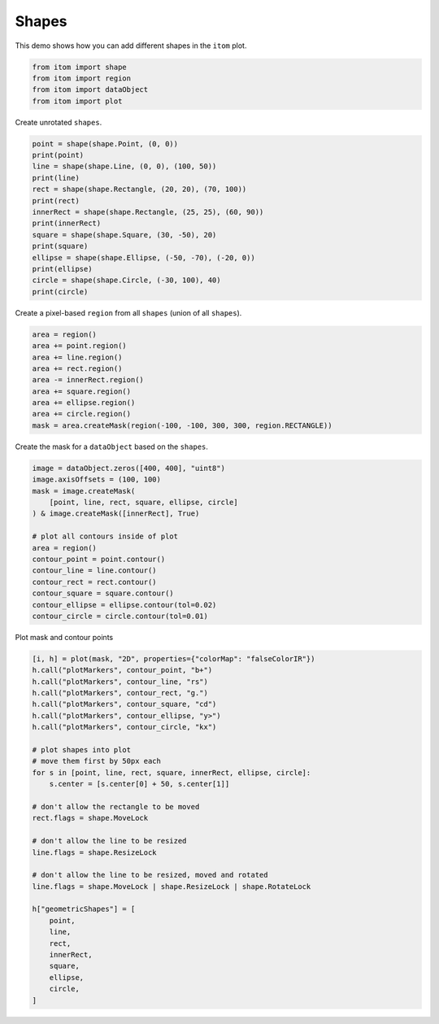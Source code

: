 
.. DO NOT EDIT.
.. THIS FILE WAS AUTOMATICALLY GENERATED BY SPHINX-GALLERY.
.. TO MAKE CHANGES, EDIT THE SOURCE PYTHON FILE:
.. "11_demos\plots\demo_Shapes.py"
.. LINE NUMBERS ARE GIVEN BELOW.

.. only:: html

    .. note::
        :class: sphx-glr-download-link-note

        Click :ref:`here <sphx_glr_download_11_demos_plots_demo_Shapes.py>`
        to download the full example code

.. rst-class:: sphx-glr-example-title

.. _sphx_glr_11_demos_plots_demo_Shapes.py:

Shapes
======================

This demo shows how you can add different shapes in the ``itom`` plot.

.. GENERATED FROM PYTHON SOURCE LINES 5-11

.. code-block:: default


    from itom import shape
    from itom import region
    from itom import dataObject
    from itom import plot








.. GENERATED FROM PYTHON SOURCE LINES 13-14

Create unrotated ``shapes``.

.. GENERATED FROM PYTHON SOURCE LINES 14-29

.. code-block:: default

    point = shape(shape.Point, (0, 0))
    print(point)
    line = shape(shape.Line, (0, 0), (100, 50))
    print(line)
    rect = shape(shape.Rectangle, (20, 20), (70, 100))
    print(rect)
    innerRect = shape(shape.Rectangle, (25, 25), (60, 90))
    print(innerRect)
    square = shape(shape.Square, (30, -50), 20)
    print(square)
    ellipse = shape(shape.Ellipse, (-50, -70), (-20, 0))
    print(ellipse)
    circle = shape(shape.Circle, (-30, 100), 40)
    print(circle)





.. rst-class:: sphx-glr-script-out

 Out:

 .. code-block:: none

    shape(Point, (0, 0), index: -1)
    shape(Line, (0, 0) - (100, 50), index: -1)
    shape(Rectangle, (20, 20) - (70, 100), index: -1)
    shape(Rectangle, (25, 25) - (60, 90), index: -1)
    shape(Square, center (30, -50), l: 10, index: -1)
    shape(Ellipse, center (-35, -35), (a=15, b=35), index: -1)
    shape(Circle, center (-30, 100), r: 40, index: -1)




.. GENERATED FROM PYTHON SOURCE LINES 30-31

Create a pixel-based ``region`` from all ``shapes`` (union of all ``shapes``).

.. GENERATED FROM PYTHON SOURCE LINES 31-41

.. code-block:: default

    area = region()
    area += point.region()
    area += line.region()
    area += rect.region()
    area -= innerRect.region()
    area += square.region()
    area += ellipse.region()
    area += circle.region()
    mask = area.createMask(region(-100, -100, 300, 300, region.RECTANGLE))








.. GENERATED FROM PYTHON SOURCE LINES 42-43

Create the mask for a ``dataObject`` based on the ``shapes``.

.. GENERATED FROM PYTHON SOURCE LINES 43-58

.. code-block:: default

    image = dataObject.zeros([400, 400], "uint8")
    image.axisOffsets = (100, 100)
    mask = image.createMask(
        [point, line, rect, square, ellipse, circle]
    ) & image.createMask([innerRect], True)

    # plot all contours inside of plot
    area = region()
    contour_point = point.contour()
    contour_line = line.contour()
    contour_rect = rect.contour()
    contour_square = square.contour()
    contour_ellipse = ellipse.contour(tol=0.02)
    contour_circle = circle.contour(tol=0.01)








.. GENERATED FROM PYTHON SOURCE LINES 59-60

Plot mask and contour points

.. GENERATED FROM PYTHON SOURCE LINES 60-92

.. code-block:: default

    [i, h] = plot(mask, "2D", properties={"colorMap": "falseColorIR"})
    h.call("plotMarkers", contour_point, "b+")
    h.call("plotMarkers", contour_line, "rs")
    h.call("plotMarkers", contour_rect, "g.")
    h.call("plotMarkers", contour_square, "cd")
    h.call("plotMarkers", contour_ellipse, "y>")
    h.call("plotMarkers", contour_circle, "kx")

    # plot shapes into plot
    # move them first by 50px each
    for s in [point, line, rect, square, innerRect, ellipse, circle]:
        s.center = [s.center[0] + 50, s.center[1]]

    # don't allow the rectangle to be moved
    rect.flags = shape.MoveLock

    # don't allow the line to be resized
    line.flags = shape.ResizeLock

    # don't allow the line to be resized, moved and rotated
    line.flags = shape.MoveLock | shape.ResizeLock | shape.RotateLock

    h["geometricShapes"] = [
        point,
        line,
        rect,
        innerRect,
        square,
        ellipse,
        circle,
    ]








.. GENERATED FROM PYTHON SOURCE LINES 93-94

.. image:: ../_static/demoShapes_1.png
   :width: 100%


.. rst-class:: sphx-glr-timing

   **Total running time of the script:** ( 0 minutes  0.083 seconds)


.. _sphx_glr_download_11_demos_plots_demo_Shapes.py:

.. only:: html

  .. container:: sphx-glr-footer sphx-glr-footer-example


    .. container:: sphx-glr-download sphx-glr-download-python

      :download:`Download Python source code: demo_Shapes.py <demo_Shapes.py>`

    .. container:: sphx-glr-download sphx-glr-download-jupyter

      :download:`Download Jupyter notebook: demo_Shapes.ipynb <demo_Shapes.ipynb>`


.. only:: html

 .. rst-class:: sphx-glr-signature

    `Gallery generated by Sphinx-Gallery <https://sphinx-gallery.github.io>`_
